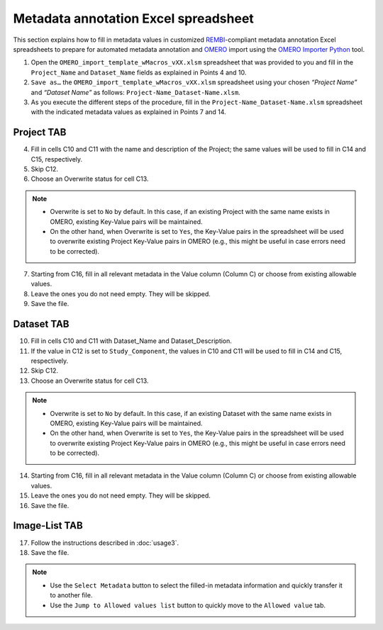 Metadata annotation Excel spreadsheet
================================================
This section explains how to fill in metadata values in customized `REMBI <https://doi.org/10.1038/s41592-021-01166-8>`_-compliant metadata annotation Excel spreadsheets to prepare for automated metadata annotation and `OMERO <https://www.openmicroscopy.org/omero/scientists/>`_ import using the `OMERO Importer Python <https://github.com/WU-BIMAC/W-IDM_OmeroImporterPy>`_ tool.

1.	Open the  ``OMERO_import_template_wMacros_vXX.xlsm`` spreadsheet that was provided to you and fill in the ``Project_Name`` and ``Dataset_Name`` fields as explained in Points 4 and 10.
2.	``Save as…`` the ``OMERO_import_template_wMacros_vXX.xlsm`` spreadsheet using your chosen *“Project Name”* and *“Dataset Name”* as follows: ``Project-Name_Dataset-Name.xlsm``.
3.	 As you execute the different steps of the procedure, fill in the ``Project-Name_Dataset-Name.xlsm`` spreadsheet with the indicated metadata values as explained in Points 7 and 14.

Project TAB
-----------
4.	Fill in cells C10 and C11 with the name and description of the Project; the same values will be used to fill in C14 and C15, respectively.
5.	Skip C12.
6.	Choose an Overwrite status for cell C13. 

.. note::

   * Overwrite is set to ``No`` by default. In this case, if an existing Project with the same name exists in OMERO, existing Key-Value pairs will be maintained. 
   * On the other hand, when Overwrite is set to ``Yes``, the Key-Value pairs in the spreadsheet will be used to overwrite existing Project Key-Value pairs in OMERO (e.g., this might be useful in case errors need to be corrected).


7.	Starting from C16, fill in all relevant metadata in the Value column (Column C) or choose from existing allowable values.
8.	Leave the ones you do not need empty. They will be skipped.
9.	Save the file.

Dataset TAB
-----------
10.	Fill in cells C10 and C11 with Dataset_Name and Dataset_Description.
11.	If the value in C12 is set to ``Study_Component``, the values in C10 and C11 will be used to fill in C14 and C15, respectively. 
12.	Skip C12.
13.	Choose an Overwrite status for cell C13. 

.. note::

   * Overwrite is set to ``No`` by default. In this case, if an existing Dataset with the same name exists in OMERO, existing Key-Value pairs will be maintained. 
   * On the other hand, when Overwrite is set to ``Yes``, the Key-Value pairs in the spreadsheet will be used to overwrite existing Project Key-Value pairs in OMERO (e.g., this might be useful in case errors need to be corrected).

14.	Starting from C16, fill in all relevant metadata in the Value column (Column C) or choose from existing allowable values.
15.	Leave the ones you do not need empty. They will be skipped.
16.	Save the file.


Image-List TAB
--------------
17.	Follow the instructions described in :doc:`usage3`.
18.	Save the file.

.. note::

   * Use the ``Select Metadata`` button to select the filled-in metadata information and quickly transfer it to another file.
   * Use the ``Jump to Allowed values list`` button to quickly move to the ``Allowed value`` tab.

